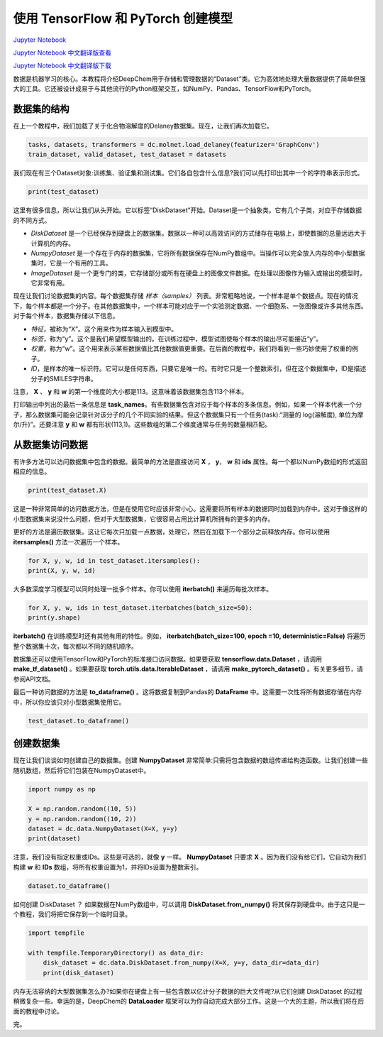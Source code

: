 使用 TensorFlow 和 PyTorch 创建模型
===============================================

`Jupyter Notebook <https://github.com/deepchem/deepchem/blob/master/examples/tutorials/Working_With_Datasets.ipynb>`_

`Jupyter Notebook 中文翻译版查看 <https://github.com/abdusemiabduweli/AIDD-Tutorial-Files/blob/main/DeepChem%20Jupyter%20Notebooks/%E4%BD%BF%E7%94%A8%20TensorFlow%20%E5%92%8C%20PyTorch%20%E5%88%9B%E5%BB%BA%E6%A8%A1%E5%9E%8B.ipynb>`_

`Jupyter Notebook 中文翻译版下载 <https://abdusemiabduweli.github.io/AIDD-Tutorial-Files/DeepChem%20Jupyter%20Notebooks/%E4%BD%BF%E7%94%A8%20TensorFlow%20%E5%92%8C%20PyTorch%20%E5%88%9B%E5%BB%BA%E6%A8%A1%E5%9E%8B.ipynb>`_

数据是机器学习的核心。本教程将介绍DeepChem用于存储和管理数据的“Dataset”类。它为高效地处理大量数据提供了简单但强大的工具。它还被设计成易于与其他流行的Python框架交互，如NumPy、Pandas、TensorFlow和PyTorch。

数据集的结构
----------------------------

在上一个教程中，我们加载了关于化合物溶解度的Delaney数据集。现在，让我们再次加载它。

.. code-block:: Python

    tasks, datasets, transformers = dc.molnet.load_delaney(featurizer='GraphConv')
    train_dataset, valid_dataset, test_dataset = datasets

我们现在有三个Dataset对象:训练集、验证集和测试集。它们各自包含什么信息?我们可以先打印出其中一个的字符串表示形式。

.. code-block:: Python

    print(test_dataset)

这里有很多信息，所以让我们从头开始。它以标签“DiskDataset”开始。Dataset是一个抽象类。它有几个子类，对应于存储数据的不同方式。

- `DiskDataset` 是一个已经保存到硬盘上的数据集。数据以一种可以高效访问的方式储存在电脑上，即使数据的总量远远大于计算机的内存。
- `NumpyDataset` 是一个存在于内存的数据集，它将所有数据保存在NumPy数组中。当操作可以完全放入内存的中小型数据集时，它是一个有用的工具。
- `ImageDataset` 是一个更专门的类，它存储部分或所有在硬盘上的图像文件数据。在处理以图像作为输入或输出的模型时，它非常有用。

现在让我们讨论数据集的内容。每个数据集存储 *样本（samples）* 列表。非常粗略地说，一个样本是单个数据点。现在的情况下，每个样本都是一个分子。在其他数据集中，一个样本可能对应于一个实验测定数据、一个细胞系、一张图像或许多其他东西。对于每个样本，数据集存储以下信息。

- *特征*，被称为“X”。这个用来作为样本输入到模型中。
- *标签*，称为“y”。这个是我们希望模型输出的。在训练过程中，模型试图使每个样本的输出尽可能接近“y”。
- *权重*，称为“w”。这个用来表示某些数据值比其他数据值更重要。在后面的教程中，我们将看到一些巧妙使用了权重的例子。
- *ID*，是样本的唯一标识符。它可以是任何东西，只要它是唯一的。有时它只是一个整数索引，但在这个数据集中，ID是描述分子的SMILES字符串。

注意， **X** 、 **y** 和 **w** 的第一个维度的大小都是113。这意味着该数据集包含113个样本。

打印输出中列出的最后一条信息是 **task_names**。有些数据集包含对应于每个样本的多条信息。例如，如果一个样本代表一个分子，那么数据集可能会记录针对该分子的几个不同实验的结果。但这个数据集只有一个任务(task):“测量的 log(溶解度), 单位为摩尔/升)”。还要注意 **y** 和 **w** 都有形状(113,1)。这些数组的第二个维度通常与任务的数量相匹配。

从数据集访问数据
----------------------------------

有许多方法可以访问数据集中包含的数据。最简单的方法是直接访问 **X** ， **y**， **w** 和 **ids** 属性。每一个都以NumPy数组的形式返回相应的信息。

.. code-block:: Python

    print(test_dataset.X)

这是一种非常简单的访问数据方法，但是在使用它时应该非常小心。这需要将所有样本的数据同时加载到内存中。这对于像这样的小型数据集来说没什么问题，但对于大型数据集，它很容易占用比计算机所拥有的更多的内存。

更好的方法是遍历数据集。这让它每次只加载一点数据，处理它，然后在加载下一个部分之前释放内存。你可以使用 **itersamples()** 方法一次遍历一个样本。

.. code-block:: Python

    for X, y, w, id in test_dataset.itersamples():
    print(X, y, w, id)
    
大多数深度学习模型可以同时处理一批多个样本。你可以使用 **iterbatch()** 来遍历每批次样本。

.. code-block:: Python

    for X, y, w, ids in test_dataset.iterbatches(batch_size=50):
    print(y.shape)
    
**iterbatch()** 在训练模型时还有其他有用的特性。例如， **iterbatch(batch_size=100, epoch =10, deterministic=False)** 将遍历整个数据集十次，每次都以不同的随机顺序。

数据集还可以使用TensorFlow和PyTorch的标准接口访问数据。如果要获取 **tensorflow.data.Dataset** ，请调用 **make_tf_dataset()** 。如果要获取 **torch.utils.data.IterableDataset** ，请调用 **make_pytorch_dataset()** 。有关更多细节，请参阅API文档。

最后一种访问数据的方法是 **to_dataframe()** 。这将数据复制到Pandas的 **DataFrame** 中。这需要一次性将所有数据存储在内存中，所以你应该只对小型数据集使用它。

.. code-block:: Python

    test_dataset.to_dataframe()

创建数据集
------------------------

现在让我们谈谈如何创建自己的数据集。创建 **NumpyDataset** 非常简单:只需将包含数据的数组传递给构造函数。让我们创建一些随机数组，然后将它们包装在NumpyDataset中。

.. code-block:: Python

    import numpy as np

    X = np.random.random((10, 5))
    y = np.random.random((10, 2))
    dataset = dc.data.NumpyDataset(X=X, y=y)
    print(dataset)

注意，我们没有指定权重或IDs。这些是可选的，就像 **y** 一样。 **NumpyDataset** 只要求 **X** 。因为我们没有给它们，它自动为我们构建 **w** 和 **IDs** 数组，将所有权重设置为1，并将IDs设置为整数索引。

.. code-block:: Python

    dataset.to_dataframe()

如何创建 DiskDataset ？ 如果数据在NumPy数组中，可以调用 **DiskDataset.from_numpy()** 将其保存到硬盘中。由于这只是一个教程，我们将把它保存到一个临时目录。

.. code-block:: Python

    import tempfile

    with tempfile.TemporaryDirectory() as data_dir:
        disk_dataset = dc.data.DiskDataset.from_numpy(X=X, y=y, data_dir=data_dir)
        print(disk_dataset)

内存无法容纳的大型数据集怎么办?如果你在硬盘上有一些包含数以亿计分子数据的巨大文件呢?从它们创建 DiskDataset 的过程稍微复杂一些。幸运的是，DeepChem的 **DataLoader** 框架可以为你自动完成大部分工作。这是一个大的主题，所以我们将在后面的教程中讨论。

完。